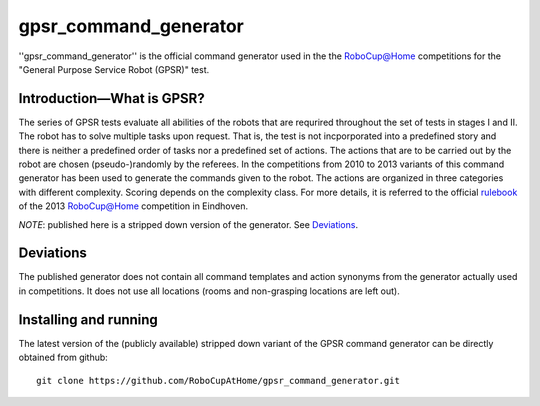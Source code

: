 gpsr_command_generator
======================

''gpsr_command_generator'' is the official command generator used in
the the `RoboCup@Home <http://www.robocupathome.org>`_ competitions
for the "General Purpose Service Robot (GPSR)" test.

Introduction |---| What is GPSR?
^^^^^^^^^^^^^^^^^^^^^^^^^^^^^^^^
 
The series of GPSR tests evaluate all abilities of the robots that are
requrired throughout the set of tests in stages I and II. The robot
has to solve multiple tasks upon request. That is, the test is not
incporporated into a predefined story and there is neither a
predefined order of tasks nor a predefined set of actions.  The
actions that are to be carried out by the robot are chosen
(pseudo-)randomly by the referees. In the competitions from 2010 to
2013 variants of this command generator has been used to generate the
commands given to the robot. The actions are organized in three
categories with different complexity. Scoring depends on the
complexity class. For more details, it is referred to the official
rulebook_ of the 2013 `RoboCup@Home <http://www.robocupathome.org>`_
competition in Eindhoven.

*NOTE*: published here is a stripped down version of the generator. 
See `Deviations`_.


Deviations 
^^^^^^^^^^ 

The published generator does not contain all command templates and
action synonyms from the generator actually used in competitions.
It does not use all locations (rooms and non-grasping locations are left out). 



Installing and running
^^^^^^^^^^^^^^^^^^^^^^

The latest version of the (publicly available) stripped down variant
of the GPSR command generator can be directly obtained from github::

   git clone https://github.com/RoboCupAtHome/gpsr_command_generator.git


.. _rulebook: http://www.robocupathome.org/rules/2013_rulebook.pdf
.. |--| unicode:: U+2013   .. en dash
.. |---| unicode:: U+2014  .. em dash, trimming surrounding whitespace
   :trim:
